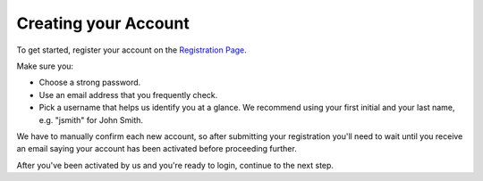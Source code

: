 .. _Creating your Account:

Creating your Account
---------------------

To get started, register your account on the `Registration Page`_.

Make sure you:

* Choose a strong password.
* Use an email address that you frequently check.
* Pick a username that helps us identify you at a glance. We recommend using
  your first initial and your last name, e.g. "jsmith" for John Smith.

.. _Registration Page: https://support.freedom.press/account/register

|Registration|

We have to manually confirm each new account, so after submitting
your registration you'll need to wait until you receive an email saying
your account has been activated before proceeding further.

|Activation|

After you've been activated by us and you're ready to login, continue to
the next step.

.. |Registration| image:: images/register.png
.. |Activation| image:: images/activated.png
